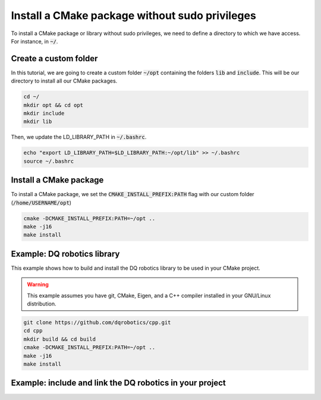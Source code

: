 

Install a CMake package without sudo privileges
===============================================

To install a CMake package or library without sudo privileges, we need to define a directory to which we have access. For instance, 
in :code:`~/`.


Create a custom folder
----------------------

In this tutorial, we are going to create a custom folder :code:`~/opt` containing 
the folders :code:`lib` and :code:`include`. This will be our directory to install all our CMake packages.


.. code-block:: console

    cd ~/
    mkdir opt && cd opt
    mkdir include
    mkdir lib

Then, we update the LD_LIBRARY_PATH in :code:`~/.bashrc`.    

.. code-block:: console

    echo "export LD_LIBRARY_PATH=$LD_LIBRARY_PATH:~/opt/lib" >> ~/.bashrc
    source ~/.bashrc


.. image:: ../../images/cmake_without_sudo_steps.gif
   :align: center    


Install a CMake package
-----------------------

To install a CMake package, we set the :code:`CMAKE_INSTALL_PREFIX:PATH` flag with our custom folder (:code:`/home/USERNAME/opt`)


.. code-block:: console

    cmake -DCMAKE_INSTALL_PREFIX:PATH=~/opt .. 
    make -j16
    make install


Example: DQ robotics library
-----------------------------

This example shows how to build and install the DQ robotics library to be used in your CMake project.

.. warning:: 
  This example assumes you have git, CMake, Eigen, and a C++ compiler installed in your GNU/Linux distribution.



.. code-block:: console

    git clone https://github.com/dqrobotics/cpp.git
    cd cpp
    mkdir build && cd build
    cmake -DCMAKE_INSTALL_PREFIX:PATH=~/opt .. 
    make -j16
    make install


Example: include and link the DQ robotics in your project
----------------------------------------------------------

.. tab-set::

    .. tab-item:: CMakeLists.txt

        :download:`CMakeLists.txt <../../../ros2_tutorial_workspace/src/cpp_cmake_example_dqrobotics/CMakeLists.txt>`
        
        .. literalinclude:: ../../../ros2_tutorial_workspace/src/cpp_cmake_example_dqrobotics/CMakeLists.txt
           :language: cmake
           :linenos:
           :emphasize-lines: 14,16,17   

    .. tab-item:: test_dqrobotics.cpp

        :download:`test_dqrobotics.cpp <../../../ros2_tutorial_workspace/src/cpp_cmake_example_dqrobotics/src/test_dqrobotics.cpp>`

        .. literalinclude:: ../../../ros2_tutorial_workspace/src/cpp_cmake_example_dqrobotics/src/test_dqrobotics.cpp
            :language: cpp
            :linenos:
            :emphasize-lines: 2       





